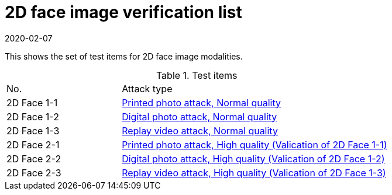 = 2D face image verification list
:showtitle:
:revdate: 2020-02-07

This shows the set of test items for 2D face image modalities.

.Test items
[cols="30,70"]
|===
|No.
|Attack type

|2D Face 1-1
|link:attacks/2D-face_attack_1_1.adoc[Printed photo attack, Normal quality]

|2D Face 1-2
|link:attacks/2D-face_attack_1_2.adoc[Digital photo attack, Normal quality]

|2D Face 1-3
|link:attacks/2D-face_attack_1_3.adoc[Replay video attack, Normal quality]

|2D Face 2-1
|link:attacks/2D-face_attack_1_1.adoc[Printed photo attack, High quality (Valication of 2D Face 1-1)]

|2D Face 2-2
|link:attacks/2D-face_attack_1_2.adoc[Digital photo attack, High quality (Valication of 2D Face 1-2)]

|2D Face 2-3
|link:attacks/2D-face_attack_1_3.adoc[Replay video attack, High quality (Valication of 2D Face 1-3)]

|===
